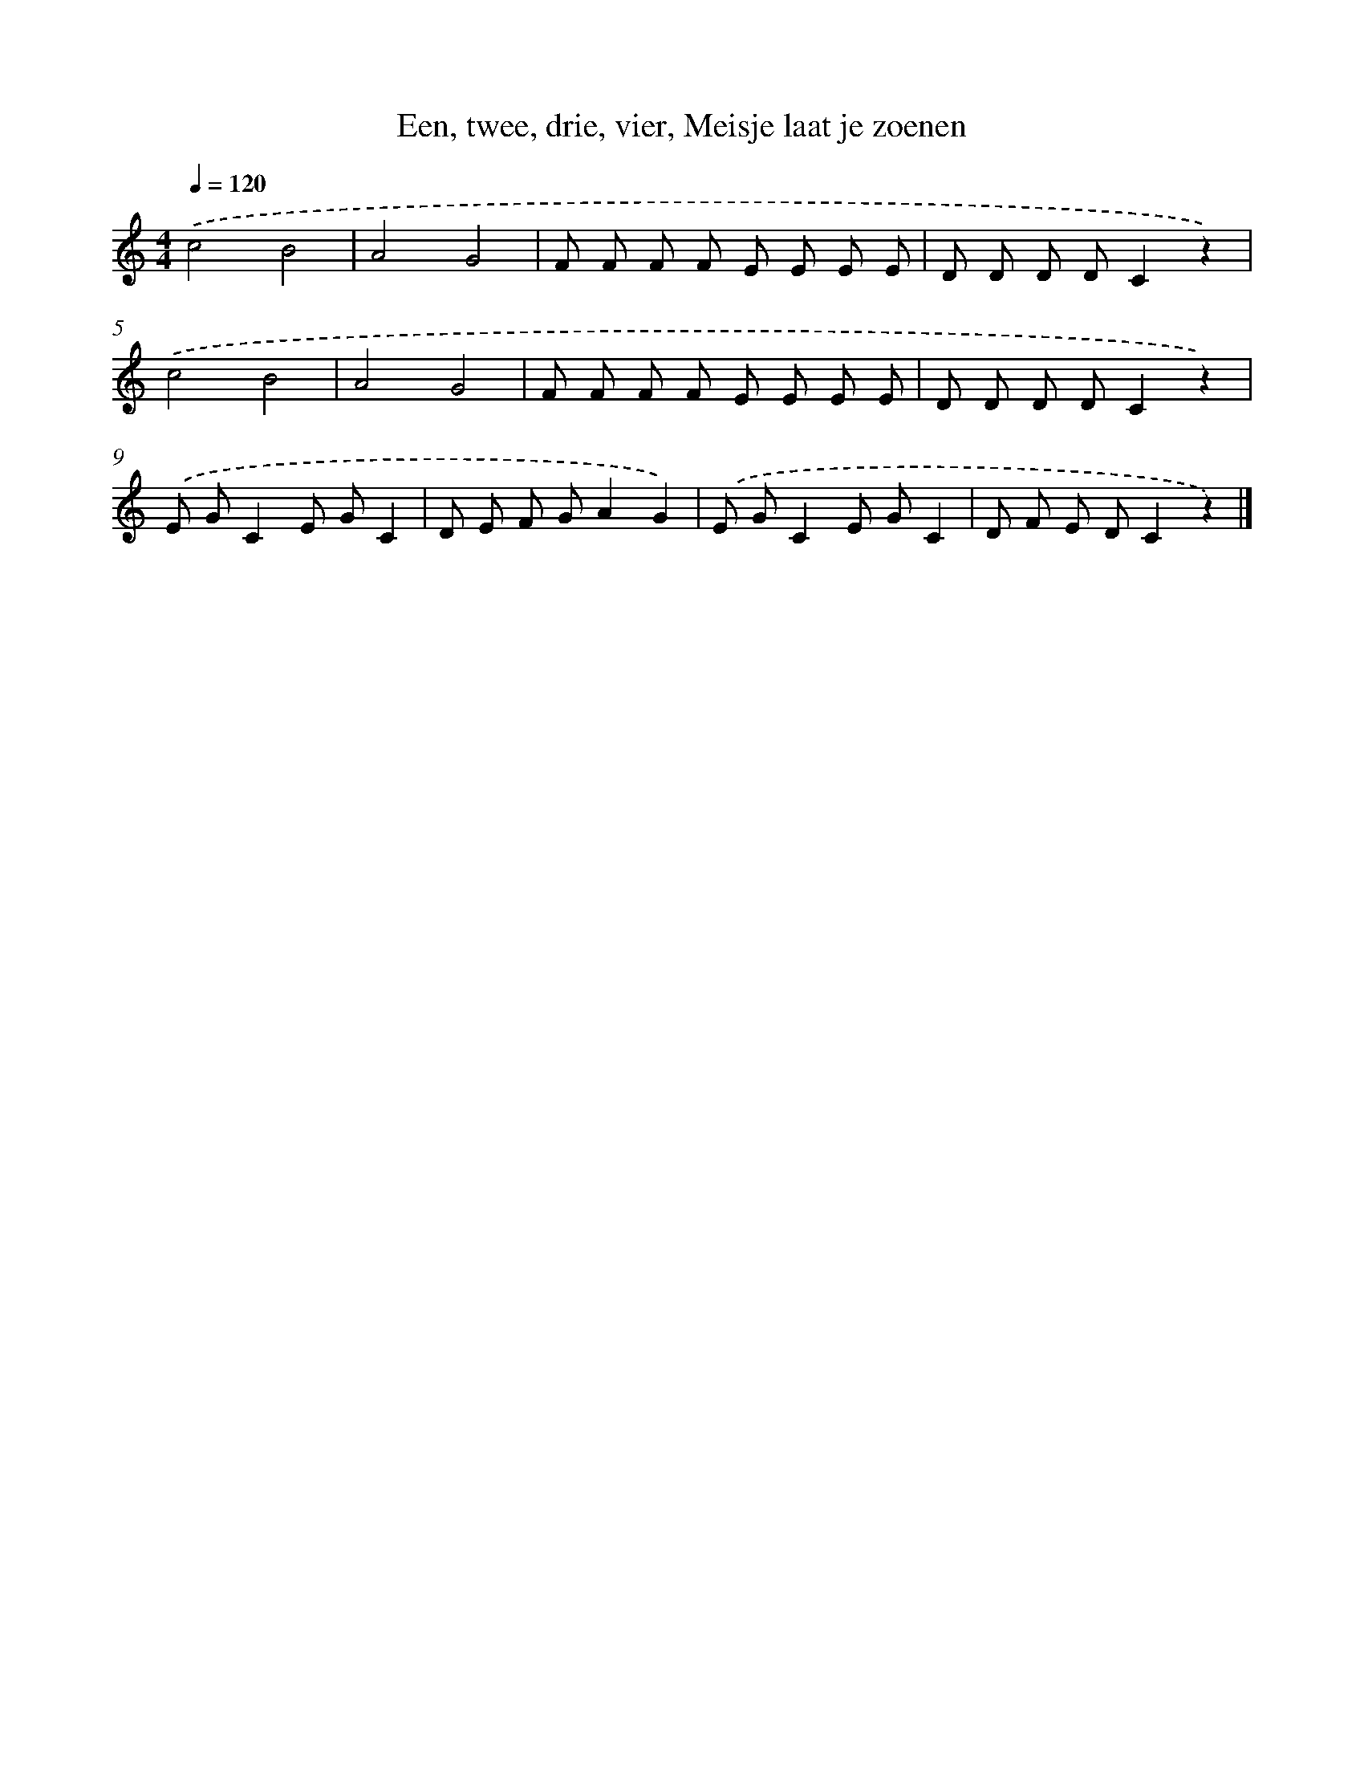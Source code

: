 X: 11479
T: Een, twee, drie, vier, Meisje laat je zoenen
%%abc-version 2.0
%%abcx-abcm2ps-target-version 5.9.1 (29 Sep 2008)
%%abc-creator hum2abc beta
%%abcx-conversion-date 2018/11/01 14:37:15
%%humdrum-veritas 2990861920
%%humdrum-veritas-data 3925077646
%%continueall 1
%%barnumbers 0
L: 1/8
M: 4/4
Q: 1/4=120
K: C clef=treble
.('c4B4 |
A4G4 |
F F F F E E E E |
D D D DC2z2) |
.('c4B4 |
A4G4 |
F F F F E E E E |
D D D DC2z2) |
.('E GC2E GC2 |
D E F GA2G2) |
.('E GC2E GC2 |
D F E DC2z2) |]
